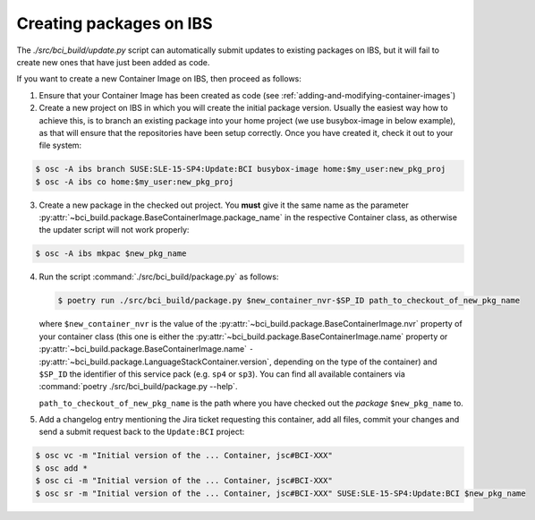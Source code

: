 Creating packages on IBS
========================

The `./src/bci_build/update.py` script can automatically submit updates to
existing packages on IBS, but it will fail to create new ones that have just
been added as code.

If you want to create a new Container Image on IBS, then proceed as follows:

1. Ensure that your Container Image has been created as code (see
   :ref:`adding-and-modifying-container-images`)

2. Create a new project on IBS in which you will create the initial package
   version. Usually the easiest way how to achieve this, is to branch an
   existing package into your home project (we use busybox-image in below example),
   as that will ensure that the repositories have been setup correctly.
   Once you have created it, check it out to your file system:

.. code-block:: console

   $ osc -A ibs branch SUSE:SLE-15-SP4:Update:BCI busybox-image home:$my_user:new_pkg_proj
   $ osc -A ibs co home:$my_user:new_pkg_proj

3. Create a new package in the checked out project. You **must** give it the
   same name as the parameter
   :py:attr:`~bci_build.package.BaseContainerImage.package_name` in the
   respective Container class, as otherwise the updater script will not work properly:

.. code-block:: console

   $ osc -A ibs mkpac $new_pkg_name

4. Run the script :command:`./src/bci_build/package.py` as follows:

   .. code-block:: console

      $ poetry run ./src/bci_build/package.py $new_container_nvr-$SP_ID path_to_checkout_of_new_pkg_name

   where ``$new_container_nvr`` is the value of the
   :py:attr:`~bci_build.package.BaseContainerImage.nvr` property of your
   container class (this one is either the
   :py:attr:`~bci_build.package.BaseContainerImage.name` property or
   :py:attr:`~bci_build.package.BaseContainerImage.name` ``-``
   :py:attr:`~bci_build.package.LanguageStackContainer.version`, depending on
   the type of the container) and ``$SP_ID`` the identifier of this service pack
   (e.g. ``sp4`` or ``sp3``). You can find all available containers via
   :command:`poetry ./src/bci_build/package.py --help`.

   ``path_to_checkout_of_new_pkg_name`` is the path where you have checked out
   the *package* ``$new_pkg_name`` to.

5. Add a changelog entry mentioning the Jira ticket requesting this container,
   add all files, commit your changes and send a submit request back to the
   ``Update:BCI`` project:

.. code-block:: console

   $ osc vc -m "Initial version of the ... Container, jsc#BCI-XXX"
   $ osc add *
   $ osc ci -m "Initial version of the ... Container, jsc#BCI-XXX"
   $ osc sr -m "Initial version of the ... Container, jsc#BCI-XXX" SUSE:SLE-15-SP4:Update:BCI $new_pkg_name
